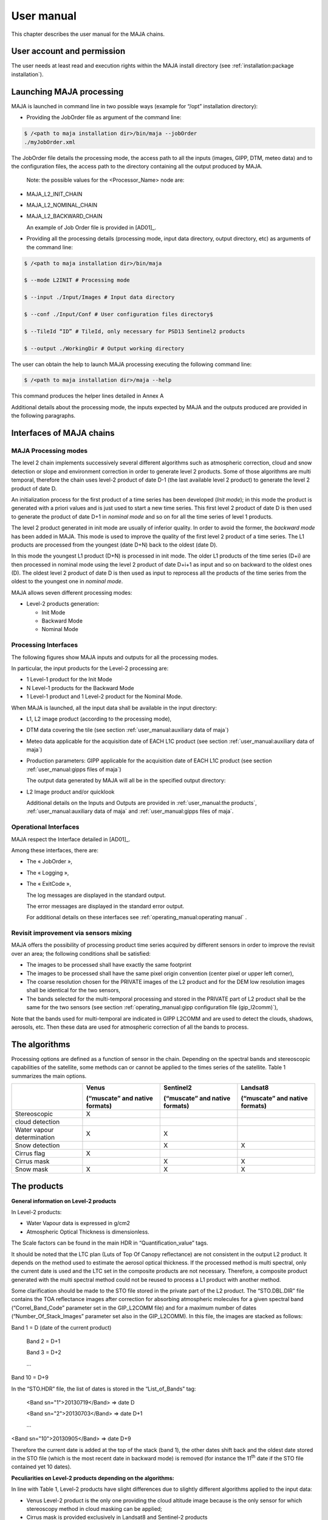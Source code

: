 User manual
===========

This chapter describes the user manual for the MAJA chains.

User account and permission
---------------------------

The user needs at least read and execution rights within the MAJA
install directory (see :ref:`installation:package installation`).

Launching MAJA processing
-------------------------

MAJA is launched in command line in two possible ways (example for
“/opt” installation directory):

-  Providing the JobOrder file as argument of the command line:

.. code::
   
   $ /<path to maja installation dir>/bin/maja --jobOrder
   ./myJobOrder.xml


The JobOrder file details the processing mode, the access path to all
the inputs (images, GIPP, DTM, meteo data) and to the configuration
files, the access path to the directory containing all the output
produced by MAJA.

   Note: the possible values for the <Processor_Name> node are:

-  MAJA_L2_INIT_CHAIN

-  MAJA_L2_NOMINAL_CHAIN

-  MAJA_L2_BACKWARD_CHAIN

   An example of Job Order file is provided in [AD01]_.

-  Providing all the processing details (processing mode, input data
   directory, output directory, etc) as arguments of the command line:
  
.. code::
   
   $ /<path to maja installation dir>/bin/maja

   $ --mode L2INIT # Processing mode

   $ --input ./Input/Images # Input data directory

   $ --conf ./Input/Conf # User configuration files directory$

   $ --TileId “ID” # TileId, only necessary for PSD13 Sentinel2 products

   $ --output ./WorkingDir # Output working directory


The user can obtain the help to launch MAJA processing executing the
following command line:

.. code::
   
   $ /<path to maja installation dir>/maja --help

This command produces the helper lines detailed in Annex A

Additional details about the processing mode, the inputs expected by
MAJA and the outputs produced are provided in the following paragraphs.

Interfaces of MAJA chains
-------------------------

MAJA Processing modes
~~~~~~~~~~~~~~~~~~~~~

The level 2 chain implements successively several different algorithms
such as atmospheric correction, cloud and snow detection or slope and
environment correction in order to generate level 2 products. Some of
those algorithms are multi temporal, therefore the chain uses level-2
product of date D-1 (the last available level 2 product) to generate the
level 2 product of date D.

An initialization process for the first product of a time series has
been developed (*Init mode*); in this mode the product is generated with
a priori values and is just used to start a new time series. This first
level 2 product of date D is then used to generate the product of date
D+1 in *nominal mode* and so on for all the time series of level 1
products.

.. image:: ./Art/Init_Nominal_Mode.png

The level 2 product generated in init mode are usually of inferior
quality. In order to avoid the former, the *backward mode* has been
added in MAJA. This mode is used to improve the quality of the first
level 2 product of a time series. The L1 products are processed from the
youngest (date D+N) back to the oldest (date D).

In this mode the youngest L1 product (D+N) is processed in init mode.
The older L1 products of the time series (D+i) are then processed in
nominal mode using the level 2 product of date D+i+1 as input and so on
backward to the oldest ones (D). The oldest level 2 product of date D is
then used as input to reprocess all the products of the time series from
the oldest to the youngest one in *nominal mode*.

.. image:: ./Art/BackWardMode.png

MAJA allows seven different processing modes:

-  Level-2 products generation:

   -  Init Mode

   -  Backward Mode

   -  Nominal Mode

Processing Interfaces
~~~~~~~~~~~~~~~~~~~~~

The following figures show MAJA inputs and outputs for all the
processing modes.

In particular, the input products for the Level-2 processing are:

-  1 Level-1 product for the Init Mode

-  N Level-1 products for the Backward Mode

-  1 Level-1 product and 1 Level-2 product for the Nominal Mode.


.. image:: ./Art/NominalDetail.png

When MAJA is launched, all the input data shall be available in the
input directory:

-  L1, L2 image product (according to the processing mode),

-  DTM data covering the tile (see section :ref:`user_manual:auxiliary data of maja`)

-  Meteo data applicable for the acquisition date of EACH L1C product
   (see section :ref:`user_manual:auxiliary data of maja`)

-  Production parameters: GIPP applicable for the acquisition date of
   EACH L1C product (see section :ref:`user_manual:gipps files of maja`)

   The output data generated by MAJA will all be in the specified output
   directory:

-  L2 Image product and/or quicklook

   Additional details on the Inputs and Outputs are provided in :ref:`user_manual:the products`, :ref:`user_manual:auxiliary data of maja`
   and :ref:`user_manual:gipps files of maja`.

Operational Interfaces
~~~~~~~~~~~~~~~~~~~~~~

MAJA respect the Interface detailed in [AD01]_.

Among these interfaces, there are:

-  The « JobOrder »,

-  The « Logging »,

-  The « ExitCode »,

   The log messages are displayed in the standard output.

   The error messages are displayed in the standard error output.

   For additional details on these interfaces see :ref:`operating_manual:operating manual` .

Revisit improvement via sensors mixing
~~~~~~~~~~~~~~~~~~~~~~~~~~~~~~~~~~~~~~

MAJA offers the possibility of processing product time series acquired
by different sensors in order to improve the revisit over an area; the
following conditions shall be satisfied:

-  The images to be processed shall have exactly the same footprint

-  The images to be processed shall have the same pixel origin
   convention (center pixel or upper left corner),

-  The coarse resolution chosen for the PRIVATE images of the L2 product
   and for the DEM low resolution images shall be identical for the two
   sensors,

-  The bands selected for the multi-temporal processing and stored in
   the PRIVATE part of L2 product shall be the same for the two sensors
   (see section :ref:`operating_manual:gipp configuration file (gip_l2comm)`),

Note that the bands used for multi-temporal are indicated in GIPP L2COMM
and are used to detect the clouds, shadows, aerosols, etc. Then these
data are used for atmospheric correction of all the bands to process.

The algorithms
--------------

Processing options are defined as a function of sensor in the chain.
Depending on the spectral bands and stereoscopic capabilities of the
satellite, some methods can or cannot be applied to the times series of
the satellite. Table 1 summarizes the main options.

========================== ================================== ================================== ==================================
\                          **Venus**                          **Sentinel2**                      **Landsat8**                      
                                                                                                                                                  
                           **(“muscate” and native formats)** **(“muscate” and native formats)** **(“muscate” and native formats)**
Stereoscopic               X                                                                                                                                
                                                                                                                                                            
cloud detection                                                                                                                                              
Water vapour determination X                                  X                                                                                  
Snow detection                                                X                                  X                                 
Cirrus flag                X                                                                                                                               
Cirrus mask                                                   X                                  X                                          
Snow mask                  X                                  X                                  X                                          
========================== ================================== ================================== ==================================


The products
------------

**General information on Level-2 products**

In Level-2 products:

- Water Vapour data is expressed in g/cm2

- Atmospheric Optical Thickness is dimensionless.

The Scale factors can be found in the main HDR in “Quantification_value”
tags.

It should be noted that the LTC plan (Luts of Top Of Canopy reflectance)
are not consistent in the output L2 product. It depends on the method
used to estimate the aerosol optical thickness. If the processed method
is multi spectral, only the current date is used and the LTC set in the
composite products are not necessary. Therefore, a composite product
generated with the multi spectral method could not be reused to process
a L1 product with another method.

Some clarification should be made to the STO file stored in the private
part of the L2 product. The “STO.DBL.DIR” file contains the TOA
reflectance images after correction for absorbing atmospheric molecules
for a given spectral band (“Correl_Band_Code” parameter set in the
GIP_L2COMM file) and for a maximum number of dates
(“Number_Of_Stack_Images” parameter set also in the GIP_L2COMM). In this
file, the images are stacked as follows:

Band 1 = D (date of the current product)

   Band 2 = D+1

   Band 3 = D+2

   ...

Band 10 = D+9

In the “STO.HDR” file, the list of dates is stored in the
“List_of_Bands” tag:

   <Band sn="1">20130719</Band> => date D

   <Band sn="2">20130703</Band> => date D+1

   ...

<Band sn="10">20130905</Band> => date D+9

Therefore the current date is added at the top of the stack (band 1),
the other dates shift back and the oldest date stored in the STO file
(which is the most recent date in backward mode) is removed (for
instance the 11\ :sup:`th` date if the STO file contained yet 10 dates).

**Peculiarities on Level-2 products depending on the algorithms:**

In line with Table 1, Level-2 products have slight differences due to
slightly different algorithms applied to the input data:

-  Venus Level-2 product is the only one providing the cloud altitude
   image because is the only sensor for which stereoscopy method in
   cloud masking can be applied;

-  Cirrus mask is provided exclusively in Landsat8 and Sentinel-2
   products

-  Snow mask is provided Landsat 8, Sentinel-2 and Venus format
   products

-  The quality mask indicating if water vapor mask has been estimated or
   interpolated is provided exclusively in Venus and Sentinel-2
   products.

**Validity of the Level-2 product:**

A Level-2 product is declared **valid** (flag L2VALD) when:

-  The input Level-1 product is not too cloudy\* and is not contains too
   many ‘no_data’ pixels*\*

-  In nominal mode, the input Level-2 product is not too cloudy*,

-  The output Level-2 product computed is not contains too many
   ‘no_data’ pixels

In the backward mode, the Level-2 product is declared valid if at least
one of the Level-2 product of the series is determined as valid (the
above conditions do not apply).

**\*** A product is identified as too cloudy when the number of cloudy
pixel is upper than the “Max_Cloud_Percentage” (parameter set in the
GIP_L2COMM). Note that the ’no_data’ pixels are excluded to compute this
rate.

**\*\*** A product contains too many ‘no_data’ pixels when the number
‘no_data’ pixels is upper than the “Max_No_Data_percentage” parameters
(parameter set in the GIP_L2COMM).

.. image:: ./Art/BackWardNonValid.png


In **backward** mode, MAJA:

1. **find the first valid L2 product (init mode)**: MAJA ingests the
   first T0+5 product, but it’s detected as non valid (conditions of
   validity are described before) and it’s excluded. The following T0+4
   product is ingested and detected as valid,

2. **processes the series (nominal mode):** produces all previous
   intermediate L2 products, each non valid product are skipped. The
   T0+3 is computed, the T0+2 is ingested but excluded (non valid) and
   the T0+1 is computed,

3. **processes the final L2 product (nominal mode):** MAJA ingests the
   T0 product but it’s detected as non valid and excluded. In this way,
   the latest final product computed in the series is the T0+1 and the
   date of this product is modified and set to T0.

Venus Image products
~~~~~~~~~~~~~~~~~~~~

This section details the content of each Venus product (see [RD02]_).

Level 1 product content
^^^^^^^^^^^^^^^^^^^^^^^

.. image:: ./Art/Venus_L1.png

The Venus L1 product conforms to the VENuS ICD.

Level 2 product content
^^^^^^^^^^^^^^^^^^^^^^^

.. image:: ./Art/Venus_L2.png

The scale factors of each plan (SRE, FRE, ATB, etc.) are contained in
the associated header (.HDR) (e.g. xml tags
Reflectance_Quantification_Value or AOT_Quantification_Value). In order
to optimize the size of the L2 product, some quality masks are
concatenated in a unique file in which each bit is associated to a
specific mask.

For instance, the cloud and cloud shadow mask at full resolution
contains multiple binary masks for each pixel of the image. See the (*)
in the previous Table for the description of the CLD bits.

For example, the value 19 (10011) means that the pixel is a cloudy pixel
detected by the reflectance threshold algorithm.

Sentinel 2 Image products
~~~~~~~~~~~~~~~~~~~~~~~~~

The Sentinel2 L1 GPP product conforms with the GS2 ICD (see [RD03]_).
This section details the content of Level 2 Sentinel 2 product.

The chain allows to mix Sentinel 2A and Sentinel 2B products in nominal
and backward modes.

.. image:: ./Art/Sentinel2_L2.png

Table 5: Level 2 Sentinel 2 Image product

A TIF file is created per data (SRE, FRE, ATB, …) and per resolution (10
and 20 meters).

The scale factors are provided in the global header of the level 2
product (e.g. in the <Reflectance_Quantification_Value> tag so BOA
reflectance = X \* 0.001).

The Landsat L8 Image products
~~~~~~~~~~~~~~~~~~~~~~~~~~~~~

Level 1 product content
^^^^^^^^^^^^^^^^^^^^^^^

The LANDSAT8 L1 product conforms with the specification contained in the
document [RD04]_.

The directory of a LANDSAT8 L1 product contains an image header file and
a geoTIF file but also a subdirectory MASK that contains the mask of
saturated pixels.

.. image:: ./Art/Landsat8_L1.png

Level 2 product content
^^^^^^^^^^^^^^^^^^^^^^^

The structure of LANDSAT8 and VENUS level 2 products is nearly the same.
The differences are found in the number of spectral bands and the
resolution of images. The cirrus mask is added to the cloud mask. The
level 2 product does not contain angle grids.

.. image:: ./Art/Landsat8_L2.png


The Landsat L8 “MUSCATE” Image products 
~~~~~~~~~~~~~~~~~~~~~~~~~~~~~~~~~~~~~~~~

The LANDSAT 8 L1 and L2 products conform with the specifications
contained in the document [RD05]_.

The Landsat L8 “native” Image products 
~~~~~~~~~~~~~~~~~~~~~~~~~~~~~~~~~~~~~~~

Landsat L8 level 1 product content
^^^^^^^^^^^^^^^^^^^^^^^^^^^^^^^^^^

The LANDSAT 8 L1 products conform with the specifications contained in
the document [RD07]_.

Landsat L8 level 2 product content
^^^^^^^^^^^^^^^^^^^^^^^^^^^^^^^^^^

The structure of the level 2 products is described in the previous
section :ref:`user_manual:landsat l8 level 1 product content`.

The Sentinel2 “native” Image products 
~~~~~~~~~~~~~~~~~~~~~~~~~~~~~~~~~~~~~~

Level 1 product content
^^^^^^^^^^^^^^^^^^^^^^^

The Sentinel2 L1 products conform with the specifications contained in
the document [RD06]_.

Level 2 product content
^^^^^^^^^^^^^^^^^^^^^^^

The Level 2 Sentinel 2 native product is described in the previous
section :ref:`user_manual:sentinel 2 image products`.

The Sentinel2 “MUSCATE” Image products 
~~~~~~~~~~~~~~~~~~~~~~~~~~~~~~~~~~~~~~~

The Sentinel2 L1 and L2 products conform with the specifications
contained in the document [RD05]_.

The Venus “MUSCATE” Image products 
~~~~~~~~~~~~~~~~~~~~~~~~~~~~~~~~~~~

The Venus L1 and L2 products conform with the specifications contained
in the document [RD05]_.

Auxiliary data of MAJA
----------------------

============================== ======================================================================================================================================================================
**File**                       **Comment**
XXX_EXO_METDTA_XXX (HDR + DBL) Archive that contains the ozone image.
                              
                               | In the MAJAUserConfig_<MISSION>.xml, if the value of the “Use_Default_Constant_Ozone_Amount” field is false, the input data EXO_METDTA is mandatory.
                               | If it’s true, the default constant ozone value used is the value set in “Atmospheric_Absorption_Correction/Ozone_Amount_Default_Value” field in the GIP_L2COMM file.
XXX_EXO_CAMS_XXX (HDR + DBL)   Archive that contains the CAMS data.
                              
                               | In the GIP_L2COMM file, if the value of the “Use_Cams_Data” field is true, the input datas EXO_CAMS will be parsed to find suitable CAMS data for the product.
                               | If it is false or not suitable for the product the CONSTANT_Model from the GIPP L2COMM File will be used instead.
XXX_AUX_REFDE2_XXX (HDR + DBL) DEM Archive that contains:
                              
                               -  The altitude image: ALT
                              
                               -  The altitude image at L2 coarse resolution: ALC
                              
                               -  The aspect image at L2 resolution: ASP
                              
                               -  The aspect image at L2 coarse resolution: ASC
                              
                               -  The slope image at L2 resolution: SLP
                              
                               -  The slope image at L2 coarse resolution: SLC
                              
                               -  The water mask: MSK
                              
                                  All these files have exactly the same footprint of the Level-1 product to process.
============================== ======================================================================================================================================================================

Please note the particular case of SENTINEL2 where the output Level 2
product contains two resolutions (R1 = 10m and R2= 20m) depending on the
spectral band. In this case, the images of the altitude (ALT), the
aspect (ASP) and the slope (SLP) are provided with the two resolutions
R1 and R2 (e.g: \_ALT_R1.tif and \_ALT_R2.tif).

By default the constant model will be used for the various LUT ( TOCR,
ALBD, DIRT, DIFT). However these luts have been computed using an
average model of atmosphere composition. In order to be more precise the
CAMS data can be used to establish the exact proportions of each model
according to the product localisation and time. To enable this you have
to turn on the Use_Cams_Data field in the L2COMM Gipp and provide:

-  At least one CAMS file (.HDR +.DBL) acquired in the range
   [Product_time – time_windows][Product_time+time_windows]. The
   time_windows is a parameter in the L2COMM GIPPP.

-  LUTS for each selected model in the Model_List node of L2COMM : TOCR,
   DIRT, DIFT and ALBD. Please note that the TOCR luts for CAMS models
   have some information added in the HDR compared to a constant lut,
   see example provided in the install folder.

The current CAMS format provided by Copernicus contains data for Dust,
Seasalt, Organic Matter, Black Carbon and Sulphate. Each model
proportion is then associated with it’s own lut to compute the final LUT
used in the processing. If no suitable CAMS are found for a given
product then the constant model will be used.The unit of the ozone
content is Kg.m\ :sup:`-2` but to be conformed with SMAC and 6S this
content is converted to cm.atm.m\ :sup:`-2`. The conversion from
kg.m\ :sup:`-2` to cm.atm.m\ :sup:`-2` is:

1 Dobson Unit (DU) is:

2.6867 x 1020 mol.m\ :sup:`-2`

4.4615 x 10-4 mol.m\ :sup:`-2`

2.1416 x 10-5 Kg[O3].m\ :sup:`-2`

1 Kg.m\ :sup:`-2` = 46694 Dobson

1 cm.atm.m\ :sup:`-2` = 1000 dobson = 1 Jacobson

1 Kg.m\ :sup:`-2` = 46.694 cm.atm.m\ :sup:`-2`

If the meteo data is not available, a default value is set in the
GIP_L2COMM file. Its unit is cm.atm.m\ :sup:`-2`.

Generally, the ozone content varies between 250 and 480 Dobson (0,25 and
0,48 cm.atm.m\ :sup:`-2`). By default the value is set to 0,3
cm.atm.m\ :sup:`-2`.The meteo data are detected in the chain with their
“EXO_METDTA” keyword. The “Mission” field set in the header (.HDR) of
the meteo data is not used.

-  In Init and Nominal modes, only one file is required in the input
   directory otherwise an error is raised. In those cases, the validity
   dates are not read by MAJA.

-  In backward mode, one meteo data should be available for each
   processed L1 product. For each L1 product, the chain looks for the
   associated meteo data and checks if the product date is included in
   the validity “start” and “stop” dates of this meteo data.

GIPPs files of MAJA
-------------------

The GIPP files used in MAJA are listed in the following table.


==================================== =================================================================================================================================================
**File**                             **Comment**
**L2**    
XXX_GIP_L2COMM_XXX.EEF               Contains all the L2/L3 common parameters.
XXX_GIP_L2TOCR_XXX.HDR (+ .DBL)      Contains the LUT of Canopy reflectance.
                                    
                                     | One for the constant model in the L2COMM Gipp file and one for each CAMS model in the Model_List of L2COMM if this functionality is activated.
				     | In case of model LUT for CAMS usage some additional datas have to be put in the HDR like the extinctionCoeffs ( see examples).
XXX_GIP_L2DIRT_XXX.HDR (+ .DBL)      Contains the LUT of Direct Transmission.
                                    
                                     | One for the constant model in the L2COMM Gipp file and one for each CAMS model in the Model_List of L2COMM if this functionality is activated.
XXX_GIP_L2DIFT_XXX.HDR (+ .DBL)      Contains the LUT of Diffuse Transmission.
                                    
                                     | One for the constant model in the L2COMM Gipp file and one for each CAMS model in the Model_List of L2COMM if this functionality is activated.
XXX_GIP_L2ALBD_XXX.HDR (+ .DBL)      Contains the LUT of Atmospheric Albedo.
                                    
                                     | One for the constant model in the L2COMM Gipp file and one for each CAMS model in the Model_List of L2COMM if this functionality is activated.
XXX_GIP_L2WATV_XXX.HDR (+ .DBL)      Contains the LUT of Water Vapor.
XXX_GIP_L2SMAC_XXX.EEF               Contains the SMAC coefficients.
XXX_GIP_L2SITE_XXX_<SITE>.EEF        Contains the site parameters.
==================================== =================================================================================================================================================

Notes:

-  Parameter definitions are set as html comments in the xml file,

-  The specific checking tools parameters are precisely described (as
   html comments) in the GIPPs “CKQLT” and “CKEXTL” xml files. To
   disable (or enable) the generation of the quicklooks, set the value
   of the field “Compute_QL” to false (or true) in the CKQLTL GIP file.
   In the same way, to disable (or enable) the generation of the
   extracts points, set the value of the field “Compute_Extract_Points”
   to false (or true) in the CKEXTL file,

-  More instances examples of these files as installed in the
   “../share/examples” directory

-  Contrary to the meteo data, the “Mission » field is read in the GIPPs
   in order to detect which GIPP is associated to the processed L1
   product (because of the mixing of sensors). On the other hand, the
   validity dates are not considered


